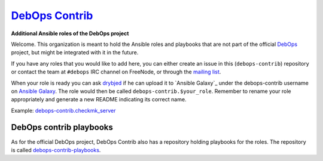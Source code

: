 |debops_logo| `DebOps Contrib <http://debops.org>`_
===================================================

.. |debops_logo| image:: http://debops.org/images/debops-small.png

**Additional Ansible roles of the DebOps project**

Welcome. This organization is meant to hold the Ansible roles and playbooks
that are not part of the official `DebOps <http://github.com/debops/>`_
project, but might be integrated with it in the future.

If you have any roles that you would like to add here, you can either create an
issue in this (``debops-contrib``) repository or contact the team at
``#debops`` IRC channel on FreeNode, or through the `mailing list
<https://groups.io/g/debops>`_.

When your role is ready you can ask `drybjed <https://github.com/drybjed>`_ if he can upload it to `Ansible
Galaxy`_ under the debops-contrib username on `Ansible Galaxy <https://galaxy.ansible.com/debops-contrib/>`_.
The role would then be called ``debops-contrib.$your_role``. Remember to rename
your role appropriately and generate a new README indicating its correct name.

Example: debops-contrib.checkmk_server_

DebOps contrib playbooks
------------------------

As for the official DebOps project, DebOps Contrib also has a repository
holding playbooks for the roles. The repository is called
`debops-contrib-playbooks`_.

..
 Local Variables:
 mode: rst
 ispell-local-dictionary: "american"
 End:

.. _`Ansible Galaxy`: https://galaxy.ansible.com/
.. _debops-contrib.checkmk_server: https://galaxy.ansible.com/debops-contrib/checkmk_server/
.. _debops-contrib-playbooks: https://github.com/debops-contrib/debops-contrib-playbooks
